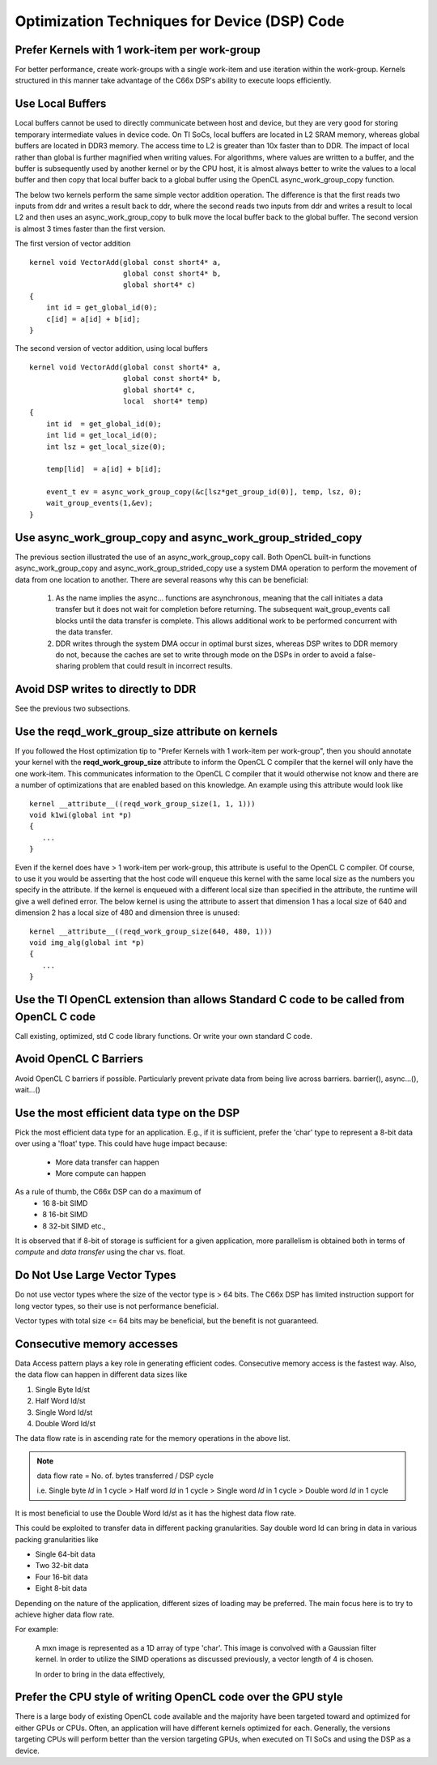 Optimization Techniques for Device (DSP) Code
********************************************* 

Prefer Kernels with 1 work-item per work-group
==============================================
For better performance, create work-groups with a single work-item and use iteration within the work-group. Kernels structured in this manner take advantage of the C66x DSP's ability to execute loops efficiently.


Use Local Buffers
=================
Local buffers cannot be used to directly communicate between host and device,
but they are very good for storing temporary intermediate values in device code.
On TI SoCs, local buffers are located in L2 SRAM memory, whereas global buffers
are located in DDR3 memory.  The access time to L2 is greater than 10x faster
than to DDR.  The impact of local rather than global is further magnified when
writing values.  For algorithms, where values are written to a
buffer, and the buffer is subsequently used by another kernel or by the CPU host, it is almost
always better to write the values to a local buffer and then copy that local
buffer back to a global buffer using the OpenCL async_work_group_copy
function.  

The below two kernels perform the same simple vector addition operation. The
difference is that the first reads two inputs from ddr and writes a result back
to ddr, where the second reads two inputs from ddr and writes a result to local
L2 and then uses an async_work_group_copy to bulk move the local buffer back to
the global buffer.  The second version is almost 3 times faster than the first
version.

The first version of vector addition ::

    kernel void VectorAdd(global const short4* a, 
                          global const short4* b, 
                          global short4* c) 
    {
        int id = get_global_id(0);
        c[id] = a[id] + b[id];
    }


The second version of vector addition, using local buffers ::

    kernel void VectorAdd(global const short4* a, 
                          global const short4* b, 
                          global short4* c, 
                          local  short4* temp) 
    {
        int id  = get_global_id(0);
        int lid = get_local_id(0);
        int lsz = get_local_size(0);

        temp[lid]  = a[id] + b[id];

        event_t ev = async_work_group_copy(&c[lsz*get_group_id(0)], temp, lsz, 0); 
        wait_group_events(1,&ev); 
    }


Use async_work_group_copy and async_work_group_strided_copy
===========================================================
The previous section illustrated the use of an async_work_group_copy call.
Both OpenCL built-in functions async_work_group_copy and 
async_work_group_strided_copy use a system DMA operation to perform the 
movement of data from one location to another.  There are several reasons 
why this can be beneficial:

    #. As the name implies the async... functions are asynchronous, meaning that
       the call initiates a data transfer but it does not wait for completion 
       before returning.  The subsequent wait_group_events call blocks until 
       the data transfer is complete.  This allows additional work to be 
       performed concurrent with the data transfer.

    #. DDR writes through the system DMA occur in optimal burst sizes, whereas 
       DSP writes to DDR memory do not, because the caches are set to write 
       through mode on the DSPs in order to avoid a false-sharing problem that 
       could result in incorrect results.


Avoid DSP writes to directly to DDR
===================================
See the previous two subsections.

Use the reqd_work_group_size attribute on kernels
=================================================
If you followed the Host optimization tip to "Prefer Kernels with 1
work-item per work-group", then you should annotate your kernel with the
**reqd_work_group_size** attribute to inform the OpenCL C compiler that the
kernel will only have the one work-item. This communicates information to the
OpenCL C compiler that it would otherwise not know and there are a number of
optimizations that are enabled based on this knowledge. An example using this
attribute would look like ::

    kernel __attribute__((reqd_work_group_size(1, 1, 1)))
    void k1wi(global int *p)
    {
       ...
    }

Even if the kernel does have > 1 work-item per work-group, this attribute is
useful to the OpenCL C compiler.  Of course, to use it you would be asserting
that the host code will enqueue this kernel with the same local size as the 
numbers you specify in the attribute. If the kernel is enqueued with a different 
local size than specified in the attribute, the runtime will give a well defined 
error. The below kernel is using the attribute to assert that dimension 1 has a
local size of 640 and dimension 2 has a local size of 480 and dimension three
is unused::

    kernel __attribute__((reqd_work_group_size(640, 480, 1)))
    void img_alg(global int *p)
    {
       ...
    }

Use the TI OpenCL extension than allows Standard C code to be called from OpenCL C code
==============================================================================================
Call existing, optimized, std C code library functions.
Or write your own standard C code.

Avoid OpenCL C Barriers
=======================
Avoid OpenCL C barriers if possible. Particularly prevent private data from being live across barriers.
barrier(), async...(), wait...()

Use the most efficient data type on the DSP
===========================================
Pick the most efficient data type for an application. E.g., if it is sufficient, prefer the 'char' type to represent a 8-bit data over using a 'float' type. This could have huge impact because:

  * More data transfer can happen
  * More compute can happen

As a rule of thumb, the C66x DSP can do a maximum of
  * 16 8-bit SIMD
  * 8 16-bit SIMD
  * 8 32-bit SIMD etc.,

It is observed that if 8-bit of storage is sufficient for a given application, more parallelism is obtained both in terms of *compute* and *data transfer* using the char vs. float.

Do Not Use Large Vector Types
=============================
Do not use vector types where the size of the vector type is > 64 bits. The C66x DSP has limited instruction support for long vector types, so their use is not performance beneficial.

Vector types with total size <= 64 bits may be beneficial, but the benefit is not guaranteed.

Consecutive memory accesses
===========================
Data Access pattern plays a key role in generating efficient codes. Consecutive memory access is the fastest way. Also, the data flow can happen in different data sizes like
 
1. Single Byte ld/st 
2. Half Word ld/st
3. Single Word ld/st
4. Double Word ld/st

The data flow rate is in ascending rate for the memory operations in the above list. 

.. note:: 
   data flow rate = No. of. bytes transferred / DSP cycle
   
   i.e. Single byte *ld* in 1 cycle > Half word *ld* in 1 cycle > Single word *ld* in 1 cycle > Double word *ld* in 1 cycle

It is most beneficial to use the Double Word ld/st as it has the highest data flow rate.

This could be exploited to transfer data in different packing granularities. Say double word ld can bring in data in various packing granularities like

* Single 64-bit data
* Two 32-bit data
* Four 16-bit data
* Eight 8-bit data

Depending on the nature of the application, different sizes of loading may be preferred. The main focus here is to try to achieve higher data flow rate.

For example:

  A mxn image is represented as a 1D array of type 'char'. This image is convolved with a Gaussian filter kernel. In order to utilize the SIMD operations as discussed previously, a vector length of 4 is chosen.

  In order to bring in the data effectively,

.. highlight:: c
   :linenothreshold: 5

.. code-block:: c
   :linenos:

   char* image;
   char4 r1_7654, r1_3210;

   r1_7654 = vload4(0, image);
   r1_3210 = vload4(4, image);


.. Native math operations vs. standard ones.
.. ----------------------------------------------------------------------------------------

.. Use the TI Std C intrinsics 
.. ----------------------------------------------------------------------------------------

.. Fixed point over floating point if possible
.. ----------------------------------------------------------------------------------------

.. Double buffer technique
.. ----------------------------------------------------------------------------------------

.. Low level DSP optimization
.. ----------------------------------------------------------------------------------------

Prefer the CPU style of writing OpenCL code over the GPU style
==============================================================
There is a large body of existing OpenCL code available and the majority have
been targeted toward and optimized for either GPUs or CPUs.  Often, an
application will have different kernels optimized for each.  Generally, the
versions targeting CPUs will perform better than the version targeting GPUs,
when executed on TI SoCs and using the DSP as a device.


